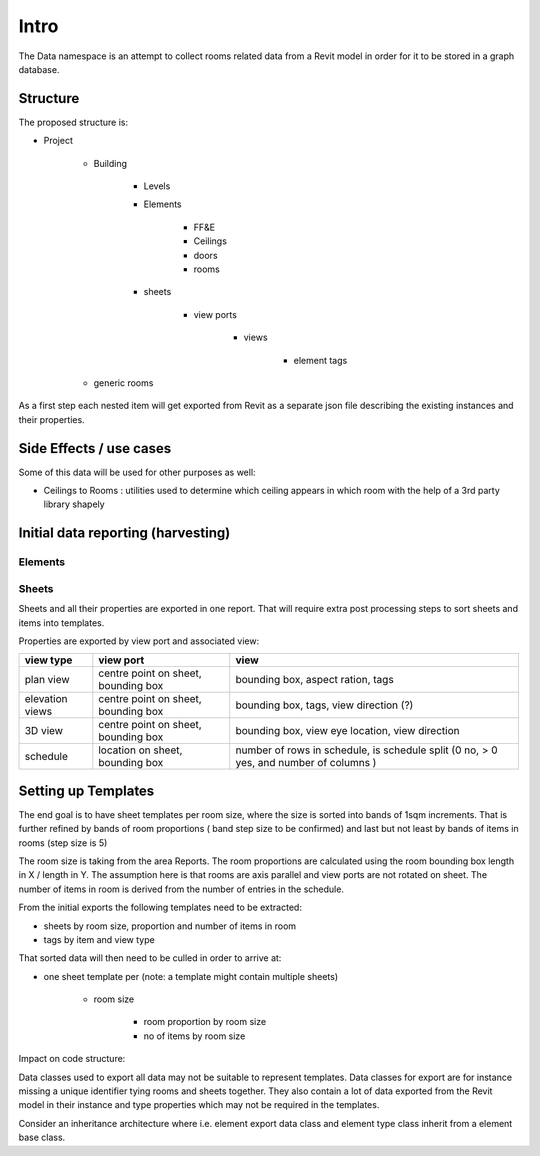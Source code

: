 Intro
=====

The Data namespace is an attempt to collect rooms related data from a Revit model in order for it to be stored in 
a graph database.

Structure
---------
The proposed structure is:

- Project

    - Building

        - Levels
        - Elements

            - FF&E
            - Ceilings
            - doors
            - rooms

        - sheets

            - view ports

                - views

                    - element tags

    - generic rooms

As a first step each nested item will get exported from Revit as a separate json file describing the existing instances and their properties.

Side Effects / use cases
------------------------

Some of this data will be used for other purposes as well:

- Ceilings to Rooms : utilities used to determine which ceiling appears in which room with the help of a 3rd party library shapely


Initial data reporting (harvesting)
-----------------------------------

Elements
^^^^^^^^^



Sheets
^^^^^^^

Sheets and all their properties are exported in one report. That will require extra post processing steps to sort sheets and items into templates.

Properties are exported by view port and associated view:

+-----------------+-------------------------------------+---------------------------------------------------------------------------------------+
| view type       | view port                           | view                                                                                  |
+=================+=====================================+=======================================================================================+
| plan view       | centre point on sheet, bounding box | bounding box, aspect ration, tags                                                     |
+-----------------+-------------------------------------+---------------------------------------------------------------------------------------+
| elevation views | centre point on sheet, bounding box | bounding box, tags, view direction (?)                                                |
+-----------------+-------------------------------------+---------------------------------------------------------------------------------------+
| 3D view         | centre point on sheet, bounding box | bounding box, view eye location, view direction                                       |
+-----------------+-------------------------------------+---------------------------------------------------------------------------------------+
| schedule        | location on sheet, bounding box     | number of rows in schedule, is schedule split (0 no, > 0 yes, and number of columns ) |
+-----------------+-------------------------------------+---------------------------------------------------------------------------------------+


Setting up Templates
--------------------

The end goal is to have sheet templates per room size, where the size is sorted into bands of 1sqm increments. That is further refined by bands 
of room proportions ( band step size to be confirmed) and last but not least by bands of items in rooms (step size is 5)

The room size is taking from the area Reports.
The room proportions are calculated using the room bounding box length in X / length in Y. The assumption here is that rooms are axis parallel and view ports are not rotated on sheet.
The number of items in room is derived from the number of entries in the schedule.

From the initial exports the following templates need to be extracted:

- sheets by room size, proportion and number of items in room
- tags by item and view type

That sorted data will then need to be culled in order to arrive at:

- one sheet template per (note: a template  might contain multiple sheets)

    - room size

        - room proportion by room size

        - no of items by room size


Impact on code structure:

Data classes used to export all data may not be suitable to represent templates. Data classes for export are for instance missing a unique identifier tying rooms and 
sheets together. They also contain a lot of data exported from the Revit model in their instance and type properties which may not be required in the templates.

Consider an inheritance architecture where i.e. element export data class and element type class inherit from a element base class.


